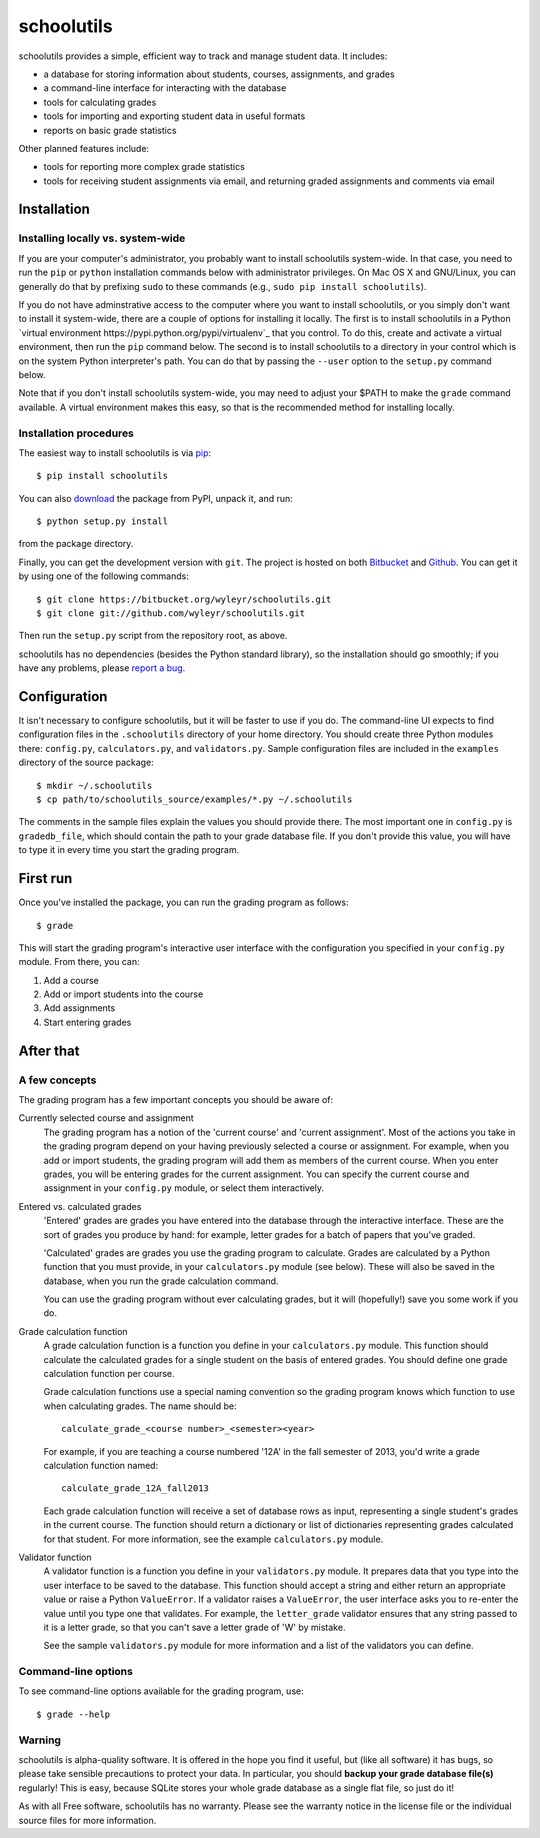 ===========
schoolutils
===========

schoolutils provides a simple, efficient way to track and manage
student data.  It includes:

* a database for storing information about students, courses,
  assignments, and grades
* a command-line interface for interacting with the database 
* tools for calculating grades  
* tools for importing and exporting student data in useful formats
* reports on basic grade statistics

Other planned features include:

* tools for reporting more complex grade statistics
* tools for receiving student assignments via email, and returning
  graded assignments and comments via email

Installation
============

Installing locally vs. system-wide
----------------------------------
If you are your computer's administrator, you probably want to
install schoolutils system-wide.  In that case, you need to run the
``pip`` or ``python`` installation commands below with administrator
privileges.  On Mac OS X and GNU/Linux, you can generally do that by
prefixing ``sudo`` to these commands (e.g., ``sudo pip install
schoolutils``).

If you do not have adminstrative access to the computer where you want
to install schoolutils, or you simply don't want to install it
system-wide, there are a couple of options for installing it locally.
The first is to install schoolutils in a Python `virtual environment
https://pypi.python.org/pypi/virtualenv`_ that you control.  To do
this, create and activate a virtual environment, then run the ``pip``
command below.  The second is to install schoolutils to a directory in
your control which is on the system Python interpreter's path.  You
can do that by passing the ``--user`` option to the ``setup.py``
command below.

Note that if you don't install schoolutils system-wide, you may need
to adjust your $PATH to make the ``grade`` command available.  A
virtual environment makes this easy, so that is the recommended method
for installing locally.

Installation procedures
-----------------------
The easiest way to install schoolutils is via `pip
<http://www.pip-installer.org/en/latest/installing.html>`_::

  $ pip install schoolutils

You can also `download
<http://pypi.python.org/pypi/schoolutils#downloads>`_ the package from
PyPI, unpack it, and run::

  $ python setup.py install

from the package directory.

Finally, you can get the development version with ``git``.  The project
is hosted on both `Bitbucket <https://bitbucket.org/wyleyr/schoolutils>`_
and `Github <https://github.com/wyleyr/schoolutils>`_.  You can get it
by using one of the following commands::

  $ git clone https://bitbucket.org/wyleyr/schoolutils.git
  $ git clone git://github.com/wyleyr/schoolutils.git 

Then run the ``setup.py`` script from the repository root, as above.

schoolutils has no dependencies (besides the Python standard library),
so the installation should go smoothly; if you have any problems, please
`report a bug <https://bitbucket.org/wyleyr/schoolutils/issues>`_.

Configuration
=============
It isn't necessary to configure schoolutils, but it will be faster to
use if you do.  The command-line UI expects to find configuration
files in the ``.schoolutils`` directory of your home directory.  You
should create three Python modules there: ``config.py``,
``calculators.py``, and ``validators.py``.  Sample configuration files
are included in the ``examples`` directory of the source package::

  $ mkdir ~/.schoolutils
  $ cp path/to/schoolutils_source/examples/*.py ~/.schoolutils

The comments in the sample files explain the values you should provide
there.  The most important one in ``config.py`` is ``gradedb_file``,
which should contain the path to your grade database file.  If you
don't provide this value, you will have to type it in every time you
start the grading program.

First run
=========
Once you've installed the package, you can run the grading program as
follows::

  $ grade

This will start the grading program's interactive user interface with
the configuration you specified in your ``config.py`` module.
From there, you can:

1) Add a course
2) Add or import students into the course
3) Add assignments
4) Start entering grades


After that
==========

A few concepts
--------------
The grading program has a few important concepts you should be aware
of:

Currently selected course and assignment
  The grading program has a notion of the 'current course' and
  'current assignment'.  Most of the actions you take in the grading
  program depend on your having previously selected a course or
  assignment.  For example, when you add or import students, the
  grading program will add them as members of the current course.
  When you enter grades, you will be entering grades for the current
  assignment.  You can specify the current course and assignment in
  your ``config.py`` module, or select them interactively. 

Entered vs. calculated grades
  'Entered' grades are grades you have entered into the database
  through the interactive interface.  These are the sort of grades you
  produce by hand: for example, letter grades for a batch of papers
  that you've graded.

  'Calculated' grades are grades you use the grading program to
  calculate.  Grades are calculated by a Python function that you must
  provide, in your ``calculators.py`` module (see below).  These will
  also be saved in the database, when you run the grade calculation
  command.

  You can use the grading program without ever calculating grades, but
  it will (hopefully!) save you some work if you do.
  
Grade calculation function
  A grade calculation function is a function you define in your
  ``calculators.py`` module.  This function should calculate the
  calculated grades for a single student on the basis of entered
  grades.  You should define one grade calculation function per
  course.

  Grade calculation functions use a special naming convention so the
  grading program knows which function to use when calculating
  grades.  The name should be::
  
    calculate_grade_<course number>_<semester><year>

  For example, if you are teaching a course numbered '12A' in the fall
  semester of 2013, you'd write a grade calculation function named::

    calculate_grade_12A_fall2013

  Each grade calculation function will receive a set of database rows
  as input, representing a single student's grades in the current
  course.  The function should return a dictionary or list of
  dictionaries representing grades calculated for that student.  For
  more information, see the example ``calculators.py`` module.

Validator function
   A validator function is a function you define in your
   ``validators.py`` module.  It prepares data that you type into the
   user interface to be saved to the database.  This function should
   accept a string and either return an appropriate value or raise a
   Python ``ValueError``.  If a validator raises a ``ValueError``, the
   user interface asks you to re-enter the value until you type one
   that validates. For example, the ``letter_grade`` validator ensures
   that any string passed to it is a letter grade, so that you can't
   save a letter grade of 'W' by mistake.

   See the sample ``validators.py`` module for more information and a
   list of the validators you can define.


Command-line options
--------------------
To see command-line options available for the grading program, use::

  $ grade --help

Warning
-------
schoolutils is alpha-quality software.  It is offered in the hope you
find it useful, but (like all software) it has bugs, so please take
sensible precautions to protect your data.  In particular, you should
**backup your grade database file(s)** regularly!  This is easy, because
SQLite stores your whole grade database as a single flat file, so just
do it!

As with all Free software, schoolutils has no warranty.  Please see
the warranty notice in the license file or the individual source files
for more information.


